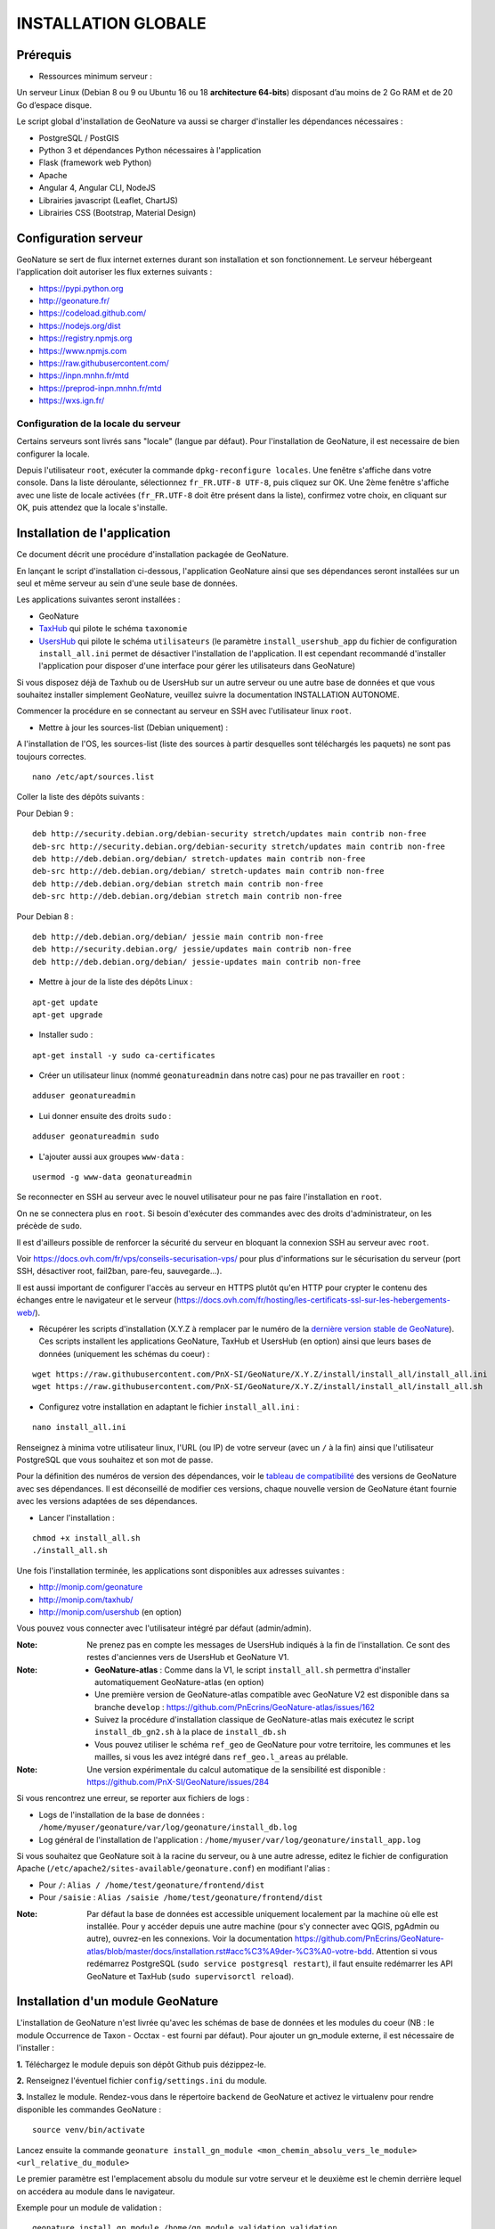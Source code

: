 INSTALLATION GLOBALE
====================

Prérequis
---------

- Ressources minimum serveur :

Un serveur Linux (Debian 8 ou 9 ou Ubuntu 16 ou 18 **architecture 64-bits**) disposant d’au moins de 2 Go RAM et de 20 Go d’espace disque.

Le script global d'installation de GeoNature va aussi se charger d'installer les dépendances nécessaires : 

- PostgreSQL / PostGIS
- Python 3 et dépendances Python nécessaires à l'application
- Flask (framework web Python)
- Apache
- Angular 4, Angular CLI, NodeJS
- Librairies javascript (Leaflet, ChartJS)
- Librairies CSS (Bootstrap, Material Design)

Configuration serveur
---------------------

GeoNature se sert de flux internet externes durant son installation et son fonctionnement. Le serveur hébergeant l'application doit autoriser les flux externes suivants :

- https://pypi.python.org
- http://geonature.fr/
- https://codeload.github.com/
- https://nodejs.org/dist
- https://registry.npmjs.org
- https://www.npmjs.com
- https://raw.githubusercontent.com/
- https://inpn.mnhn.fr/mtd
- https://preprod-inpn.mnhn.fr/mtd
- https://wxs.ign.fr/

Configuration de la locale du serveur
""""""""""""""""""""""""""""""""""""""

Certains serveurs sont livrés sans "locale" (langue par défaut). Pour l'installation de GeoNature, il est necessaire de bien configurer la locale.

Depuis l'utilisateur ``root``, exécuter la commande ``dpkg-reconfigure locales``. Une fenêtre s'affiche dans votre console. Dans la liste déroulante, sélectionnez ``fr_FR.UTF-8 UTF-8``, puis cliquez sur OK. Une 2ème fenêtre s'affiche avec une liste de locale activées (``fr_FR.UTF-8`` doit être présent dans la liste), confirmez votre choix, en cliquant sur OK, puis attendez que la locale s'installe.


Installation de l'application
-----------------------------

Ce document décrit une procédure d'installation packagée de GeoNature.

En lançant le script d'installation ci-dessous, l'application GeoNature ainsi que ses dépendances seront installées sur un seul et même serveur au sein d'une seule base de données.

Les applications suivantes seront installées :

- GeoNature
- `TaxHub <https://github.com/PnX-SI/TaxHub>`_ qui pilote le schéma ``taxonomie``
- `UsersHub <https://github.com/PnEcrins/UsersHub>`_ qui pilote le schéma ``utilisateurs`` (le paramètre ``install_usershub_app`` du fichier de configuration ``install_all.ini`` permet de désactiver l'installation de l'application. Il est cependant recommandé d'installer l'application pour disposer d'une interface pour gérer les utilisateurs dans GeoNature)

Si vous disposez déjà de Taxhub ou de UsersHub sur un autre serveur ou une autre base de données et que vous souhaitez installer simplement GeoNature, veuillez suivre la documentation INSTALLATION AUTONOME.

Commencer la procédure en se connectant au serveur en SSH avec l'utilisateur linux ``root``.

* Mettre à jour les sources-list (Debian uniquement) : 

A l'installation de l'OS, les sources-list (liste des sources à partir desquelles sont téléchargés les paquets) ne sont pas toujours correctes.

::
        
        nano /etc/apt/sources.list

Coller la liste des dépôts suivants :

Pour Debian 9 :

::

        deb http://security.debian.org/debian-security stretch/updates main contrib non-free
        deb-src http://security.debian.org/debian-security stretch/updates main contrib non-free
        deb http://deb.debian.org/debian/ stretch-updates main contrib non-free
        deb-src http://deb.debian.org/debian/ stretch-updates main contrib non-free
        deb http://deb.debian.org/debian stretch main contrib non-free
        deb-src http://deb.debian.org/debian stretch main contrib non-free

Pour Debian 8 :

::

        deb http://deb.debian.org/debian/ jessie main contrib non-free
        deb http://security.debian.org/ jessie/updates main contrib non-free
        deb http://deb.debian.org/debian/ jessie-updates main contrib non-free

* Mettre à jour de la liste des dépôts Linux :

::

    apt-get update
    apt-get upgrade

* Installer sudo :

::

    apt-get install -y sudo ca-certificates
    
* Créer un utilisateur linux (nommé ``geonatureadmin`` dans notre cas) pour ne pas travailler en ``root`` :

::

    adduser geonatureadmin

* Lui donner ensuite des droits ``sudo`` :

::

    adduser geonatureadmin sudo

* L'ajouter aussi aux groupes ``www-data`` :

::

    usermod -g www-data geonatureadmin


Se reconnecter en SSH au serveur avec le nouvel utilisateur pour ne pas faire l'installation en ``root``.

On ne se connectera plus en ``root``. Si besoin d'exécuter des commandes avec des droits d'administrateur, on les précède de ``sudo``.

Il est d'ailleurs possible de renforcer la sécurité du serveur en bloquant la connexion SSH au serveur avec ``root``.

Voir https://docs.ovh.com/fr/vps/conseils-securisation-vps/ pour plus d'informations sur le sécurisation du serveur (port SSH, désactiver root, fail2ban, pare-feu, sauvegarde...).

Il est aussi important de configurer l'accès au serveur en HTTPS plutôt qu'en HTTP pour crypter le contenu des échanges entre le navigateur et le serveur (https://docs.ovh.com/fr/hosting/les-certificats-ssl-sur-les-hebergements-web/).

* Récupérer les scripts d'installation (X.Y.Z à remplacer par le numéro de la `dernière version stable de GeoNature <https://github.com/PnEcrins/GeoNature/releases>`_). Ces scripts installent les applications GeoNature, TaxHub et UsersHub (en option) ainsi que leurs bases de données (uniquement les schémas du coeur) :
 
::
    
    wget https://raw.githubusercontent.com/PnX-SI/GeoNature/X.Y.Z/install/install_all/install_all.ini
    wget https://raw.githubusercontent.com/PnX-SI/GeoNature/X.Y.Z/install/install_all/install_all.sh
	
	
* Configurez votre installation en adaptant le fichier ``install_all.ini`` :
 
::
    
    nano install_all.ini

Renseignez à minima votre utilisateur linux, l'URL (ou IP) de votre serveur (avec un ``/`` à la fin) ainsi que l'utilisateur PostgreSQL que vous souhaitez et son mot de passe.

Pour la définition des numéros de version des dépendances, voir le `tableau de compatibilité <versions-compatibility.rst>`_ des versions de GeoNature avec ses dépendances. Il est déconseillé de modifier ces versions, chaque nouvelle version de GeoNature étant fournie avec les versions adaptées de ses dépendances.

* Lancer l'installation :
 
::
    
    chmod +x install_all.sh
    ./install_all.sh

Une fois l'installation terminée, les applications sont disponibles aux adresses suivantes :

- http://monip.com/geonature
- http://monip.com/taxhub/
- http://monip.com/usershub (en option)

Vous pouvez vous connecter avec l'utilisateur intégré par défaut (admin/admin).

:Note:

    Ne prenez pas en compte les messages de UsersHub indiqués à la fin de l'installation. Ce sont des restes d'anciennes vers de UsersHub et GeoNature V1.
    
:Note:

    * **GeoNature-atlas** : Comme dans la V1, le script ``install_all.sh`` permettra d'installer automatiquement GeoNature-atlas (en option)
    * Une première version de GeoNature-atlas compatible avec GeoNature V2 est disponible dans sa branche ``develop`` : https://github.com/PnEcrins/GeoNature-atlas/issues/162
    * Suivez la procédure d'installation classique de GeoNature-atlas mais exécutez le script ``install_db_gn2.sh`` à la place de ``install_db.sh``
    * Vous pouvez utiliser le schéma ``ref_geo`` de GeoNature pour votre territoire, les communes et les mailles, si vous les avez intégré dans ``ref_geo.l_areas`` au prélable.
    
:Note:

    Une version expérimentale du calcul automatique de la sensibilité est disponible : https://github.com/PnX-SI/GeoNature/issues/284

Si vous rencontrez une erreur, se reporter aux fichiers de logs :

- Logs de l'installation de la base de données : ``/home/myuser/geonature/var/log/geonature/install_db.log``
- Log général de l'installation de l'application : ``/home/myuser/var/log/geonature/install_app.log``


Si vous souhaitez que GeoNature soit à la racine du serveur, ou à une autre adresse, editez le fichier de configuration Apache (``/etc/apache2/sites-available/geonature.conf``) en modifiant l'alias :

- Pour ``/``: ``Alias / /home/test/geonature/frontend/dist``
- Pour ``/saisie`` : ``Alias /saisie /home/test/geonature/frontend/dist``

:Note:

    Par défaut la base de données est accessible uniquement localement par la machine où elle est installée. Pour y accéder depuis une autre machine (pour s'y connecter avec QGIS, pgAdmin ou autre), ouvrez-en les connexions. Voir la documentation https://github.com/PnEcrins/GeoNature-atlas/blob/master/docs/installation.rst#acc%C3%A9der-%C3%A0-votre-bdd. Attention si vous redémarrez PostgreSQL (``sudo service postgresql restart``), il faut ensuite redémarrer les API GeoNature et TaxHub (``sudo supervisorctl reload``).


Installation d'un module GeoNature
----------------------------------

L'installation de GeoNature n'est livrée qu'avec les schémas de base de données et les modules du coeur (NB : le module Occurrence de Taxon - Occtax - est fourni par défaut). Pour ajouter un gn_module externe, il est nécessaire de l'installer :

**1.** Téléchargez le module depuis son dépôt Github puis dézippez-le.

**2.** Renseignez l'éventuel fichier ``config/settings.ini`` du module.

**3.** Installez le module. Rendez-vous dans le répertoire ``backend`` de GeoNature et activez le virtualenv pour rendre disponible les commandes GeoNature :

::

    source venv/bin/activate

Lancez ensuite la commande ``geonature install_gn_module <mon_chemin_absolu_vers_le_module> <url_relative_du_module>``

Le premier paramètre est l'emplacement absolu du module sur votre serveur et le deuxième est le chemin derrière lequel on accédera au module dans le navigateur.

Exemple pour un module de validation :

::

    geonature install_gn_module /home/gn_module_validation validation

Le module sera disponible à l'adresse ``http://mon-geonature.fr/geonature/validation``

L'API du module sera disponible à l'adresse ``http://mon-geonature.fr/api/geonature/validation``

Cette commande éxecute les actions suivantes :

- Vérification de la conformité de la structure du module (présence des fichiers et dossiers obligatoires)
- Intégration du blueprint du module dans l'API de GeoNature
- Vérification de la conformité des paramètres utilisateurs
- Génération du routing Angular pour le frontend
- Re-build du frontend pour une mise en production

**4.** Complétez l'éventuelle configuration du module (``config/conf_gn_module.toml``) à partir des paramètres présents dans ``config/conf_gn_module.toml.example`` dont vous pouvez surcoucher les valeurs par défaut. Puis relancez la mise à jour de la configuration (depuis le répertoire ``geonature/backend`` et une fois dans le venv (``source venv/bin/activate``) : ``geonature update_module_configuration nom_du_module``)
